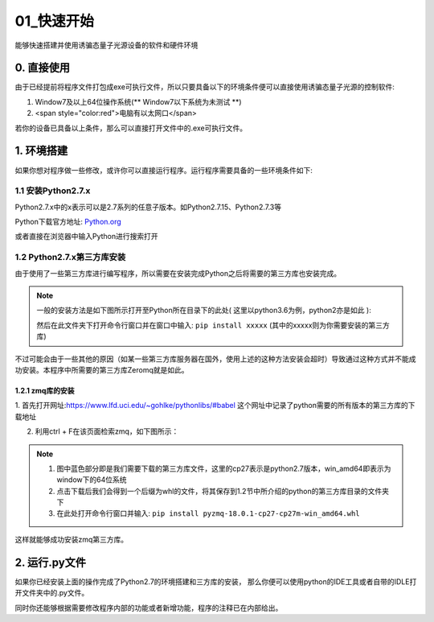 ==========
01_快速开始
==========

能够快速搭建并使用诱骗态量子光源设备的软件和硬件环境


0. 直接使用
==========

由于已经提前将程序文件打包成exe可执行文件，所以只要具备以下的环境条件便可以直接使用诱骗态量子光源的控制软件:

1. Window7及以上64位操作系统(** Window7以下系统为未测试 **) 
#. <span style="color:red">电脑有以太网口</span>

若你的设备已具备以上条件，那么可以直接打开文件中的.exe可执行文件。

1. 环境搭建
===========

如果你想对程序做一些修改，或许你可以直接运行程序。运行程序需要具备的一些环境条件如下:

1.1 安装Python2.7.x
--------------------

Python2.7.x中的x表示可以是2.7系列的任意子版本。如Python2.7.15、Python2.7.3等

Python下载官方地址:
`Python.org <https://www.python.org/>`_

或者直接在浏览器中输入Python进行搜索打开

1.2 Python2.7.x第三方库安装
---------------------

由于使用了一些第三方库进行编写程序，所以需要在安装完成Python之后将需要的第三方库也安装完成。

.. note::
    一般的安装方法是如下图所示打开至Python所在目录下的此处( 这里以python3.6为例，python2亦是如此 ):

    .. image:: ./lujin.png

    然后在此文件夹下打开命令行窗口并在窗口中输入: ``pip install xxxxx`` (其中的xxxxx则为你需要安装的第三方库)

不过可能会由于一些其他的原因（如某一些第三方库服务器在国外，使用上述的这种方法安装会超时）导致通过这种方式并不能成功安装。本程序中所需要的第三方库Zeromq就是如此。

1.2.1 zmq库的安装
^^^^^^^^^^^^^^^^

1. 首先打开网址:`https://www.lfd.uci.edu/~gohlke/pythonlibs/#babel <https://www.lfd.uci.edu/~gohlke/pythonlibs/#babel>`_
这个网址中记录了python需要的所有版本的第三方库的下载地址

2. 利用ctrl + F在该页面检索zmq，如下图所示：

.. image:: ./zmq1.png


.. note::
    1. 图中蓝色部分即是我们需要下载的第三方库文件，这里的cp27表示是python2.7版本，win_amd64即表示为window下的64位系统
    2. 点击下载后我们会得到一个后缀为whl的文件，将其保存到1.2节中所介绍的python的第三方库目录的文件夹下
    3. 在此处打开命令行窗口并输入: ``pip install pyzmq‑18.0.1‑cp27‑cp27m‑win_amd64.whl``

这样就能够成功安装zmq第三方库。

2. 运行.py文件
===========

如果你已经安装上面的操作完成了Python2.7的环境搭建和三方库的安装，
那么你便可以使用python的IDE工具或者自带的IDLE打开文件夹中的.py文件。

同时你还能够根据需要修改程序内部的功能或者新增功能，程序的注释已在内部给出。

